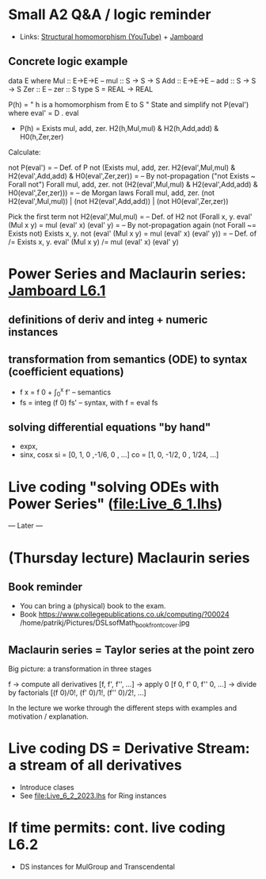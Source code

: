 * Small A2 Q&A / logic reminder
+ Links:
  [[https://youtu.be/y6weZisWeDM?list=PLf5C73P7ab-5sdvsqCjnF8iaYOtXMRNaZ&t=384][Structural homomorphism (YouTube)]] + [[https://jamboard.google.com/d/1_t3xMPykXNGYIPDZ_10veFG4Grrv47xACEgi4CSmhBc/viewer?f=3][Jamboard]]
** Concrete logic example
data E where  Mul :: E->E->E   -- mul :: S -> S -> S
              Add :: E->E->E   -- add :: S -> S -> S
              Zer :: E         -- zer :: S
type S = REAL -> REAL

  P(h) = " h is a homomorphism from E to S "
  State and simplify not P(eval') where eval' = D . eval

+ P(h) = Exists mul, add, zer. H2(h,Mul,mul) & H2(h,Add,add) & H0(h,Zer,zer)

Calculate:

  not P(eval')
= -- Def. of P
  not (Exists mul, add, zer. H2(eval',Mul,mul) & H2(eval',Add,add) & H0(eval',Zer,zer))
= -- By not-propagation ("not Exists ~ Forall not")
  Forall mul, add, zer. not (H2(eval',Mul,mul) & H2(eval',Add,add) & H0(eval',Zer,zer)))
= -- de Morgan laws
  Forall mul, add, zer. (not H2(eval',Mul,mul)) | (not H2(eval',Add,add)) | (not H0(eval',Zer,zer))

Pick the first term
  not H2(eval',Mul,mul)
= -- Def. of H2
  not (Forall x, y. eval' (Mul x y) = mul (eval' x) (eval' y)
= -- By not-propagation again (not Forall ~= Exists not)
  Exists x, y. not (eval' (Mul x y) = mul (eval' x) (eval' y))
= -- Def. of /=
  Exists x, y. eval' (Mul x y) /= mul (eval' x) (eval' y)



* Power Series and Maclaurin series: [[https://jamboard.google.com/d/1fPp1YVocnUKh__v0iqU5YY3a7xVFaHeayVbxkbFiol8/viewer?f=0][Jamboard L6.1]]
** definitions of deriv and integ + numeric instances


** transformation from semantics (ODE) to syntax (coefficient equations)
+ f x = f 0 + \int_0^x f'   -- semantics
+ fs = integ (f 0) fs'      -- syntax, with f = eval fs
** solving differential equations "by hand"
+ expx,
+ sinx, cosx
  si = [0,  1,  0  ,-1/6, 0   , ...]
  co = [1,  0, -1/2,  0 , 1/24, ...]

* Live coding "solving ODEs with Power Series" (file:Live_6_1.lhs)













--- Later ---



* (Thursday lecture) Maclaurin series
** Book reminder
+ You can bring a (physical) book to the exam.
+ Book https://www.collegepublications.co.uk/computing/?00024
  /home/patrikj/Pictures/DSLsofMath_book_front_cover.jpg
** Maclaurin series = Taylor series at the point zero

Big picture: a transformation in three stages

  f
-> compute all derivatives
  [f, f', f'', ...]
-> apply 0
  [f 0, f' 0, f'' 0, ...]
-> divide by factorials
  [(f 0)/0!, (f' 0)/1!, (f'' 0)/2!, ...]

In the lecture we worke through the different steps with examples and
motivation / explanation.
* Live coding DS = Derivative Stream: a stream of all derivatives
+ Introduce clases 
+ See file:Live_6_2_2023.lhs for Ring instances
* If time permits: cont. live coding L6.2
+ DS instances for MulGroup and Transcendental
